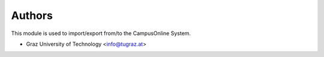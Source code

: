 ..
    Copyright (C) 2021 Graz University of Technology.

    invenio-campusonline is free software; you can redistribute it and/or
    modify it under the terms of the MIT License; see LICENSE file for more
    details.

Authors
=======

This module is used to import/export from/to the CampusOnline System.

- Graz University of Technology <info@tugraz.at>
